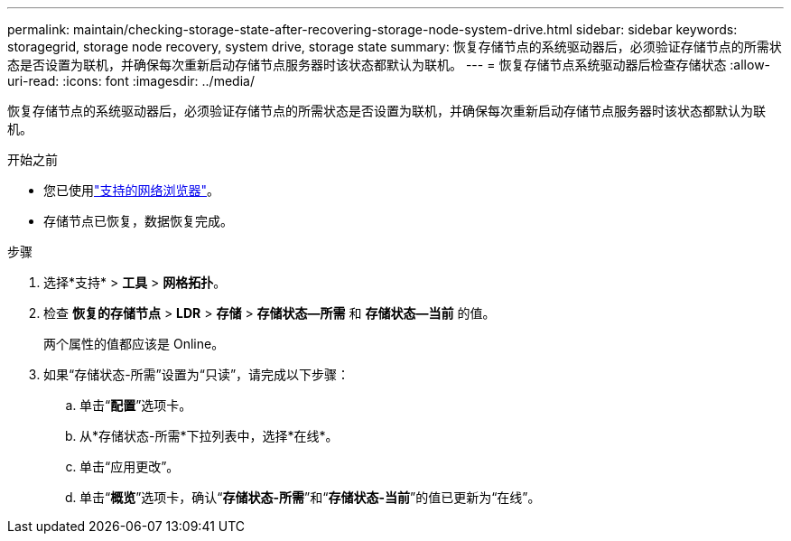 ---
permalink: maintain/checking-storage-state-after-recovering-storage-node-system-drive.html 
sidebar: sidebar 
keywords: storagegrid, storage node recovery, system drive, storage state 
summary: 恢复存储节点的系统驱动器后，必须验证存储节点的所需状态是否设置为联机，并确保每次重新启动存储节点服务器时该状态都默认为联机。 
---
= 恢复存储节点系统驱动器后检查存储状态
:allow-uri-read: 
:icons: font
:imagesdir: ../media/


[role="lead"]
恢复存储节点的系统驱动器后，必须验证存储节点的所需状态是否设置为联机，并确保每次重新启动存储节点服务器时该状态都默认为联机。

.开始之前
* 您已使用link:../admin/web-browser-requirements.html["支持的网络浏览器"]。
* 存储节点已恢复，数据恢复完成。


.步骤
. 选择*支持* > *工具* > *网格拓扑*。
. 检查 *恢复的存储节点* > *LDR* > *存储* > *存储状态--所需* 和 *存储状态--当前* 的值。
+
两个属性的值都应该是 Online。

. 如果“存储状态-所需”设置为“只读”，请完成以下步骤：
+
.. 单击“*配置*”选项卡。
.. 从*存储状态-所需*下拉列表中，选择*在线*。
.. 单击“应用更改”。
.. 单击“*概览*”选项卡，确认“*存储状态-所需*”和“*存储状态-当前*”的值已更新为“在线”。



